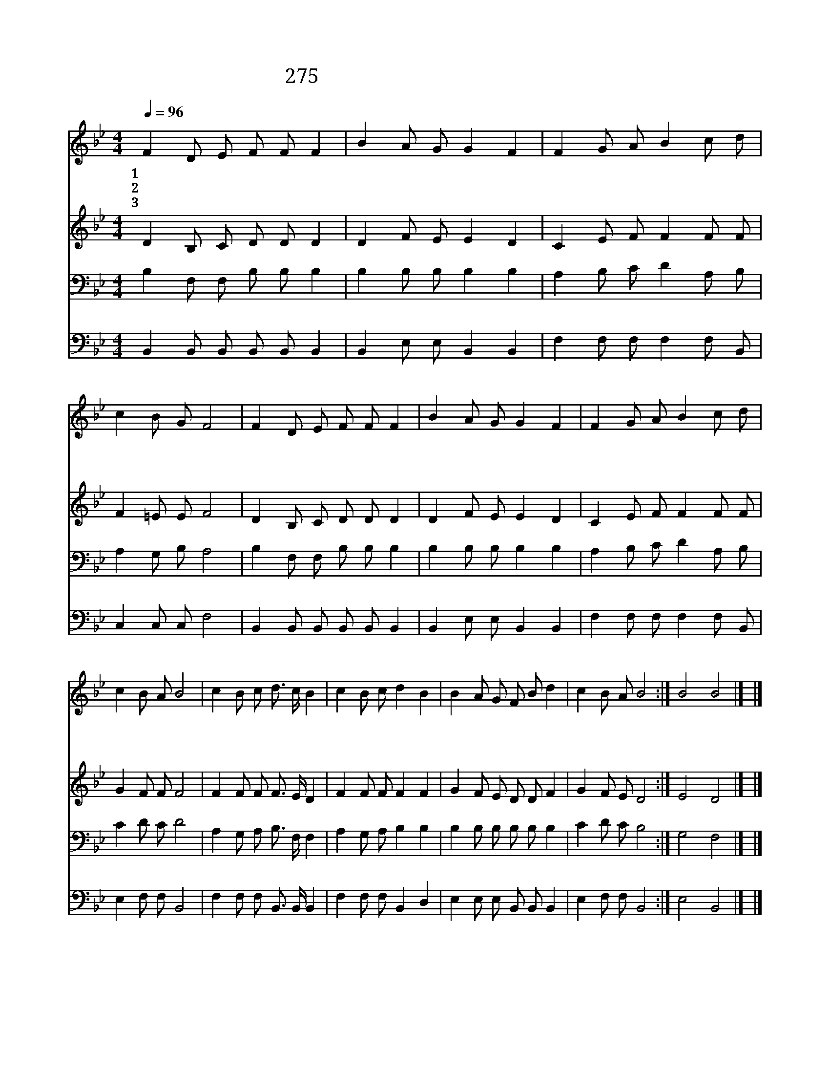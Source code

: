 X:498
T:275 저 죽어 가는 자 다 구원하고
Z:F.J.Crosby/W.H.Doane
Z:Copyright © 1999 by ÀüµµÈ¯
Z:All Rights Reserved
%%score 1 2 3 4
L:1/8
Q:1/4=96
M:4/4
I:linebreak $
K:Bb
V:1 treble
V:2 treble
V:3 bass
V:4 bass
V:1
 F2 D E F F F2 | B2 A G G2 F2 | F2 G A B2 c d | c2 B G F4 | F2 D E F F F2 | B2 A G G2 F2 | %6
w: 1~저 죽 어 가 는 자|다 구 원 하 고|죄 악 과 무 덤 서|건 져 내 며|죄 인 을 위 하 여|늘 애 통 하 며|
w: 2~주 반 대 하 는 자|불 쌍 히 여 겨|참 회 개 할 때 를|기 다 리 네|열 심 을 다 하 여|인 도 해 보 세|
w: 3~저 죽 어 가 는 자|구 원 해 내 야|우 리 의 본 분 을|다 하 리 니|예 수 의 구 원 을|전 파 할 때 에|
 F2 G A B2 c d | c2 B A B4 | c2 B c d3/2 c/ B2 | c2 B c d2 B2 | B2 A G F B d2 | c2 B A B4 :| %12
w: 예 수 의 공 로 로|구 원 하 네|||||
w: 예 수 를 믿 으 면|다 살 겠 네|저 죽 어 가 는 자|예 수 를 믿 어|그 은 혜 힘 입 어|다 살 겠 네|
w: 그 크 신 능 력 을|다 주 시 네|||||
 B4 B4 |] |] %14
w: ||
w: ||
w: 아 멘||
V:2
 D2 B, C D D D2 | D2 F E E2 D2 | C2 E F F2 F F | F2 =E E F4 | D2 B, C D D D2 | D2 F E E2 D2 | %6
 C2 E F F2 F F | G2 F F F4 | F2 F F F3/2 E/ D2 | F2 F F F2 F2 | G2 F E D D F2 | G2 F E D4 :| %12
 E4 D4 |] |] %14
V:3
 B,2 F, F, B, B, B,2 | B,2 B, B, B,2 B,2 | A,2 B, C D2 A, B, | A,2 G, B, A,4 | %4
 B,2 F, F, B, B, B,2 | B,2 B, B, B,2 B,2 | A,2 B, C D2 A, B, | C2 D C D4 | %8
 A,2 G, A, B,3/2 F,/ F,2 | A,2 G, A, B,2 B,2 | B,2 B, B, B, B, B,2 | C2 D C B,4 :| G,4 F,4 |] |] %14
V:4
 B,,2 B,, B,, B,, B,, B,,2 | B,,2 E, E, B,,2 B,,2 | F,2 F, F, F,2 F, B,, | C,2 C, C, F,4 | %4
 B,,2 B,, B,, B,, B,, B,,2 | B,,2 E, E, B,,2 B,,2 | F,2 F, F, F,2 F, B,, | E,2 F, F, B,,4 | %8
 F,2 F, F, B,,3/2 B,,/ B,,2 | F,2 F, F, B,,2 D,2 | E,2 E, E, B,, B,, B,,2 | E,2 F, F, B,,4 :| %12
 E,4 B,,4 |] |] %14
